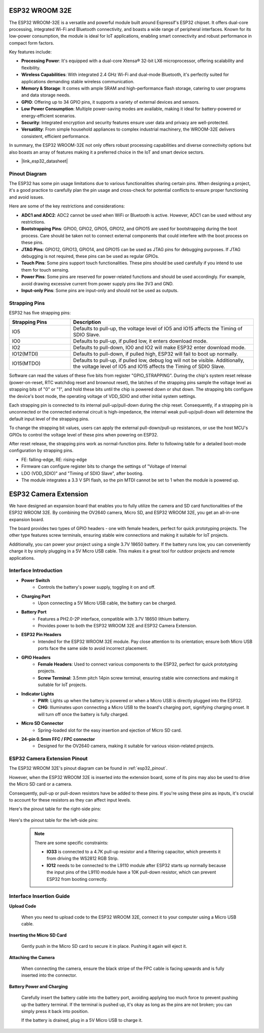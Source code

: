 .. _cpn_esp32_wroom_32e:

ESP32 WROOM 32E
=================

The ESP32 WROOM-32E is a versatile and powerful module built around Espressif's ESP32 chipset. It offers dual-core processing, integrated Wi-Fi and Bluetooth connectivity, and boasts a wide range of peripheral interfaces. Known for its low-power consumption, the module is ideal for IoT applications, enabling smart connectivity and robust performance in compact form factors.

.. image:: img/esp32_wroom_32e.jpg
    :width: 600
    :align: center


Key features include:

* **Processing Power**: It's equipped with a dual-core Xtensa® 32-bit LX6 microprocessor, offering scalability and flexibility.
* **Wireless Capabilities**: With integrated 2.4 GHz Wi-Fi and dual-mode Bluetooth, it's perfectly suited for applications demanding stable wireless communication.
* **Memory & Storage**: It comes with ample SRAM and high-performance flash storage, catering to user programs and data storage needs.
* **GPIO**: Offering up to 34 GPIO pins, it supports a variety of external devices and sensors.
* **Low Power Consumption**: Multiple power-saving modes are available, making it ideal for battery-powered or energy-efficient scenarios.
* **Security**: Integrated encryption and security features ensure user data and privacy are well-protected.
* **Versatility**: From simple household appliances to complex industrial machinery, the WROOM-32E delivers consistent, efficient performance.

In summary, the ESP32 WROOM-32E not only offers robust processing capabilities and diverse connectivity options but also boasts an array of features making it a preferred choice in the IoT and smart device sectors.

* |link_esp32_datasheet|

.. _esp32_pinout:

Pinout Diagram
-------------------------

The ESP32 has some pin usage limitations due to various functionalities sharing certain pins. When designing a project, it's a good practice to carefully plan the pin usage and cross-check for potential conflicts 
to ensure proper functioning and avoid issues.


.. image:: img/esp32_pinout.jpg
    :width: 800
    :align: center

Here are some of the key restrictions and considerations:

* **ADC1 and ADC2**: ADC2 cannot be used when WiFi or Bluetooth is active. However, ADC1 can be used without any restrictions.
* **Bootstrapping Pins**: GPIO0, GPIO2, GPIO5, GPIO12, and GPIO15 are used for bootstrapping during the boot process. Care should be taken not to connect external components that could interfere with the boot process on these pins.
* **JTAG Pins**: GPIO12, GPIO13, GPIO14, and GPIO15 can be used as JTAG pins for debugging purposes. If JTAG debugging is not required, these pins can be used as regular GPIOs.
* **Touch Pins**: Some pins support touch functionalities. These pins should be used carefully if you intend to use them for touch sensing.
* **Power Pins**: Some pins are reserved for power-related functions and should be used accordingly. For example, avoid drawing excessive current from power supply pins like 3V3 and GND.
* **Input-only Pins**: Some pins are input-only and should not be used as outputs.


.. _esp32_strapping:

**Strapping Pins**
--------------------------

ESP32 has five strapping pins:

.. list-table::
    :widths: 5 15
    :header-rows: 1

    *   - Strapping Pins
        - Description
    *   - IO5
        - Defaults to pull-up, the voltage level of IO5 and IO15 affects the Timing of SDIO Slave.
    *   - IO0
        - Defaults to pull-up, if pulled low, it enters download mode.
    *   - IO2
        - Defaults to pull-down, IO0 and IO2 will make ESP32 enter download mode.
    *   - IO12(MTDI)
        - Defaults to pull-down, if pulled high, ESP32 will fail to boot up normally.
    *   - IO15(MTDO)
        - Defaults to pull-up, if pulled low, debug log will not be visible. Additionally, the voltage level of IO5 and IO15 affects the Timing of SDIO Slave.


Software can read the values of these five bits from register "GPIO_STRAPPING".
During the chip's system reset release (power-on-reset, RTC watchdog reset and brownout reset), the latches of
the strapping pins sample the voltage level as strapping bits of "0" or "1", and hold these bits until the chip is
powered down or shut down. The strapping bits configure the device's boot mode, the operating voltage of
VDD_SDIO and other initial system settings.

Each strapping pin is connected to its internal pull-up/pull-down during the chip reset. Consequently, if a
strapping pin is unconnected or the connected external circuit is high-impedance, the internal weak
pull-up/pull-down will determine the default input level of the strapping pins.

To change the strapping bit values, users can apply the external pull-down/pull-up resistances, or use the host
MCU's GPIOs to control the voltage level of these pins when powering on ESP32.

After reset release, the strapping pins work as normal-function pins.
Refer to following table for a detailed boot-mode configuration by strapping pins.

.. image:: img/esp32_strapping.png

* FE: falling-edge, RE: rising-edge
* Firmware can configure register bits to change the settings of "Voltage of Internal
* LDO (VDD_SDIO)" and "Timing of SDIO Slave", after booting.
* The module integrates a 3.3 V SPI flash, so the pin MTDI cannot be set to 1 when the module is powered up.

.. _cpn_esp32_camera_extension:

ESP32 Camera Extension
=======================

We have designed an expansion board that enables you to fully utilize the camera and SD card functionalities of the ESP32 WROOM 32E. By combining the OV2640 camera, Micro SD, and ESP32 WROOM 32E, you get an all-in-one expansion board.

The board provides two types of GPIO headers - one with female headers, perfect for quick prototyping projects. The other type features screw terminals, ensuring stable wire connections and making it suitable for IoT projects.

Additionally, you can power your project using a single 3.7V 18650 battery. If the battery runs low, you can conveniently charge it by simply plugging in a 5V Micro USB cable. This makes it a great tool for outdoor projects and remote applications.

.. image:: img/esp32_camera_extension.jpg
    :width: 600
    :align: center

Interface Introduction
----------------------

.. image:: img/esp32_camera_extension_pinout.jpg
    :width: 800
    :align: center

* **Power Switch**
    * Controls the battery's power supply, toggling it on and off.

* **Charging Port**
    * Upon connecting a 5V Micro USB cable, the battery can be charged.

* **Battery Port**
    * Features a PH2.0-2P interface, compatible with 3.7V 18650 lithium batterry.
    * Provides power to both the ESP32 WROOM 32E and ESP32 Camera Extension.

* **ESP32 Pin Headers**
    * Intended for the ESP32 WROOM 32E module. Pay close attention to its orientation; ensure both Micro USB ports face the same side to avoid incorrect placement.

* **GPIO Headers**
    * **Female Headers**: Used to connect various components to the ESP32, perfect for quick prototyping projects.
    * **Screw Terminal**: 3.5mm pitch 14pin screw terminal, ensuring stable wire connections and making it suitable for IoT projects.

* **Indicator Lights**
    * **PWR**: Lights up when the battery is powered or when a Micro USB is directly plugged into the ESP32.
    * **CHG**: Illuminates upon connecting a Micro USB to the board's charging port, signifying charging onset. It will turn off once the battery is fully charged.

* **Micro SD Connector**
    * Spring-loaded slot for the easy insertion and ejection of Micro SD card.

* **24-pin 0.5mm FFC / FPC connector**
    * Designed for the OV2640 camera, making it suitable for various vision-related projects.


ESP32 Camera Extension Pinout
--------------------------------

The ESP32 WROOM 32E's pinout diagram can be found in :ref:`esp32_pinout`. 

However, when the ESP32 WROOM 32E is inserted into the extension board, some of its pins may also be used to drive the Micro SD card or a camera. 

Consequently, pull-up or pull-down resistors have be added to these pins. If you're using these pins as inputs, it's crucial to account for these resistors as they can affect input levels.

Here's the pinout table for the right-side pins:

    .. image:: img/esp32_extension_pinout1.jpg
        :width: 100%
        :align: center

Here's the pinout table for the left-side pins:

    .. image:: img/esp32_extension_pinout2.jpg
        :width: 100%
        :align: center

    .. note::

        There are some specific constraints:

        * **IO33** is connected to a 4.7K pull-up resistor and a filtering capacitor, which prevents it from driving the WS2812 RGB Strip.
        * **IO12** needs to be connected to the L9110 module after ESP32 starts up normally because the input pins of the L9110 module have a 10K pull-down resistor, which can prevent ESP32 from booting correctly.

Interface Insertion Guide
-------------------------------

**Upload Code**

    When you need to upload code to the ESP32 WROOM 32E, connect it to your computer using a Micro USB cable.

    .. image:: ../img/plugin_esp32.png
        :width: 600
        :align: center

**Inserting the Micro SD Card**

    Gently push in the Micro SD card to secure it in place. Pushing it again will eject it.

    .. image:: ../img/insert_sd.png
        :width: 600
        :align: center

**Attaching the Camera**

    When connecting the camera, ensure the black stripe of the FPC cable is facing upwards and is fully inserted 
    into the connector.

    .. raw:: html

        <video loop autoplay muted style = "max-width:100%">
            <source src="../_static/video/plugin_camera.mp4" type="video/mp4">
            Your browser does not support the video tag.
        </video>

**Battery Power and Charging**

    Carefully insert the battery cable into the battery port, avoiding applying too much force to prevent pushing up the battery terminal. If the terminal is pushed up, it's okay as long as the pins are not broken; you can simply press it back into position.

    .. image:: ../img/plugin_battery.png
        :width: 600
        :align: center

    If the battery is drained, plug in a 5V Micro USB to charge it.

    .. image:: ../img/battery_charge.png
        :width: 600
        :align: center
